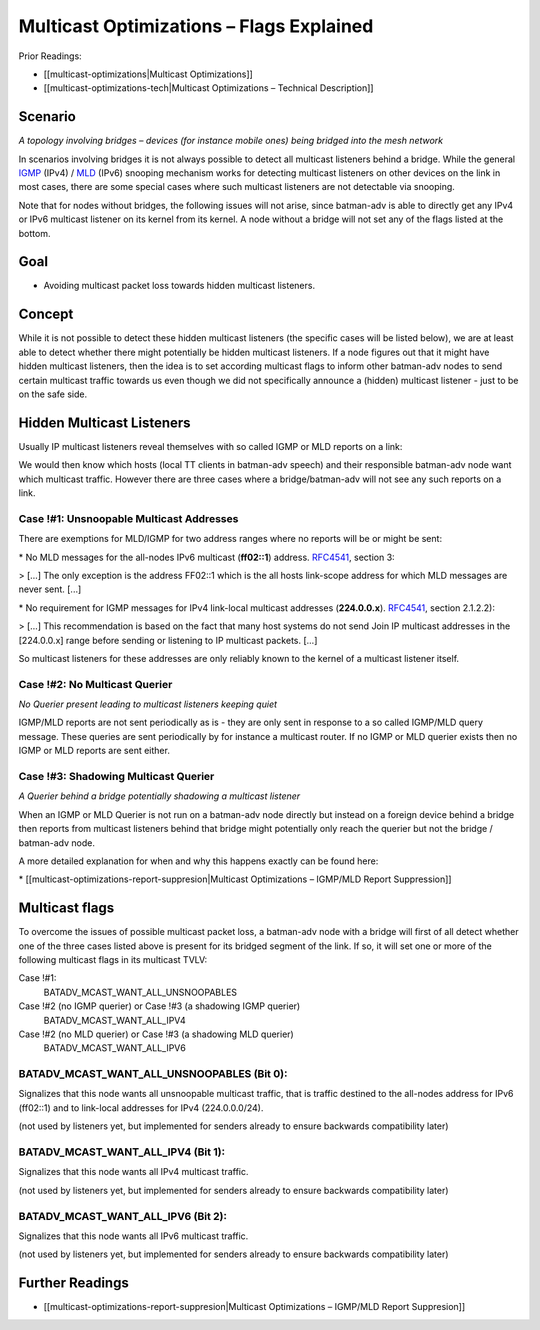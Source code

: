 Multicast Optimizations – Flags Explained
=========================================

Prior Readings:

* [[multicast-optimizations\|Multicast Optimizations]]
* [[multicast-optimizations-tech\|Multicast Optimizations – Technical
  Description]]

Scenario
--------

|image0|

*A topology involving bridges – devices (for instance mobile ones) being
bridged into the mesh network*

In scenarios involving bridges it is not always possible to detect all
multicast listeners behind a bridge. While the general
`IGMP <https://en.wikipedia.org/wiki/IGMP>`__ (IPv4) /
`MLD <https://en.wikipedia.org/wiki/Multicast_Listener_Discovery>`__
(IPv6) snooping mechanism works for detecting multicast listeners on
other devices on the link in most cases, there are some special cases
where such multicast listeners are not detectable via snooping.

Note that for nodes without bridges, the following issues will not
arise, since batman-adv is able to directly get any IPv4 or IPv6
multicast listener on its kernel from its kernel. A node without a
bridge will not set any of the flags listed at the bottom.

Goal
----

-  Avoiding multicast packet loss towards hidden multicast listeners.

Concept
-------

While it is not possible to detect these hidden multicast listeners (the
specific cases will be listed below), we are at least able to detect
whether there might potentially be hidden multicast listeners. If a node
figures out that it might have hidden multicast listeners, then the idea
is to set according multicast flags to inform other batman-adv nodes to
send certain multicast traffic towards us even though we did not
specifically announce a (hidden) multicast listener - just to be on the
safe side.

Hidden Multicast Listeners
--------------------------

Usually IP multicast listeners reveal themselves with so called IGMP or
MLD reports on a link:

|image1|

We would then know which hosts (local TT clients in batman-adv speech)
and their responsible batman-adv node want which multicast traffic.
However there are three cases where a bridge/batman-adv will not see any
such reports on a link.

Case !#1: Unsnoopable Multicast Addresses
~~~~~~~~~~~~~~~~~~~~~~~~~~~~~~~~~~~~~~~~~

There are exemptions for MLD/IGMP for two address ranges where no
reports will be or might be sent:

|image2|

\* No MLD messages for the all-nodes IPv6 multicast (**ff02::1**)
address. `RFC4541 <https://tools.ietf.org/html/rfc4541>`__, section 3:

> [...] The only exception is the address FF02::1 which is the all hosts
link-scope address for which MLD messages are never sent. [...]

\* No requirement for IGMP messages for IPv4 link-local multicast
addresses (**224.0.0.x**).
`RFC4541 <https://tools.ietf.org/html/rfc4541>`__, section 2.1.2.2):

> [...] This recommendation is based on the fact that many host systems
do not send Join IP multicast addresses in the [224.0.0.x] range before
sending or listening to IP multicast packets. [...]

So multicast listeners for these addresses are only reliably known to
the kernel of a multicast listener itself.

Case !#2: No Multicast Querier
~~~~~~~~~~~~~~~~~~~~~~~~~~~~~~

|image3|

*No Querier present leading to multicast listeners keeping quiet*

IGMP/MLD reports are not sent periodically as is - they are only sent in
response to a so called IGMP/MLD query message. These queries are sent
periodically by for instance a multicast router. If no IGMP or MLD
querier exists then no IGMP or MLD reports are sent either.

Case !#3: Shadowing Multicast Querier
~~~~~~~~~~~~~~~~~~~~~~~~~~~~~~~~~~~~~

|image4|

*A Querier behind a bridge potentially shadowing a multicast listener*

When an IGMP or MLD Querier is not run on a batman-adv node directly but
instead on a foreign device behind a bridge then reports from multicast
listeners behind that bridge might potentially only reach the querier
but not the bridge / batman-adv node.

A more detailed explanation for when and why this happens exactly can be
found here:

\* [[multicast-optimizations-report-suppresion\|Multicast Optimizations
– IGMP/MLD Report Suppression]]

Multicast flags
---------------

To overcome the issues of possible multicast packet loss, a batman-adv
node with a bridge will first of all detect whether one of the three
cases listed above is present for its bridged segment of the link. If
so, it will set one or more of the following multicast flags in its
multicast TVLV:

Case !#1:
  BATADV\_MCAST\_WANT\_ALL\_UNSNOOPABLES
Case !#2 (no IGMP querier) or Case !#3 (a shadowing IGMP querier)
  BATADV\_MCAST\_WANT\_ALL\_IPV4
Case !#2 (no MLD querier) or Case !#3 (a shadowing MLD querier)
  BATADV\_MCAST\_WANT\_ALL\_IPV6

BATADV\_MCAST\_WANT\_ALL\_UNSNOOPABLES (Bit 0):
~~~~~~~~~~~~~~~~~~~~~~~~~~~~~~~~~~~~~~~~~~~~~~~

Signalizes that this node wants all unsnoopable multicast traffic, that
is traffic destined to the all-nodes address for IPv6 (ff02::1) and to
link-local addresses for IPv4 (224.0.0.0/24).

(not used by listeners yet, but implemented for senders already to
ensure backwards compatibility later)

BATADV\_MCAST\_WANT\_ALL\_IPV4 (Bit 1):
~~~~~~~~~~~~~~~~~~~~~~~~~~~~~~~~~~~~~~~

Signalizes that this node wants all IPv4 multicast traffic.

(not used by listeners yet, but implemented for senders already to
ensure backwards compatibility later)

BATADV\_MCAST\_WANT\_ALL\_IPV6 (Bit 2):
~~~~~~~~~~~~~~~~~~~~~~~~~~~~~~~~~~~~~~~

Signalizes that this node wants all IPv6 multicast traffic.

(not used by listeners yet, but implemented for senders already to
ensure backwards compatibility later)

Further Readings
----------------

-  [[multicast-optimizations-report-suppresion\|Multicast Optimizations
   – IGMP/MLD Report Suppresion]]

.. |image0| image:: basic-multicast-bridge-scenario.svg
.. |image1| image:: basic-multicast-snoopables-announce.svg
.. |image2| image:: basic-multicast-snoopables-unknown.svg
.. |image3| image:: basic-multicast-snoopables-no-querier.svg
.. |image4| image:: basic-multicast-snoopables-shadowing-querier.svg

